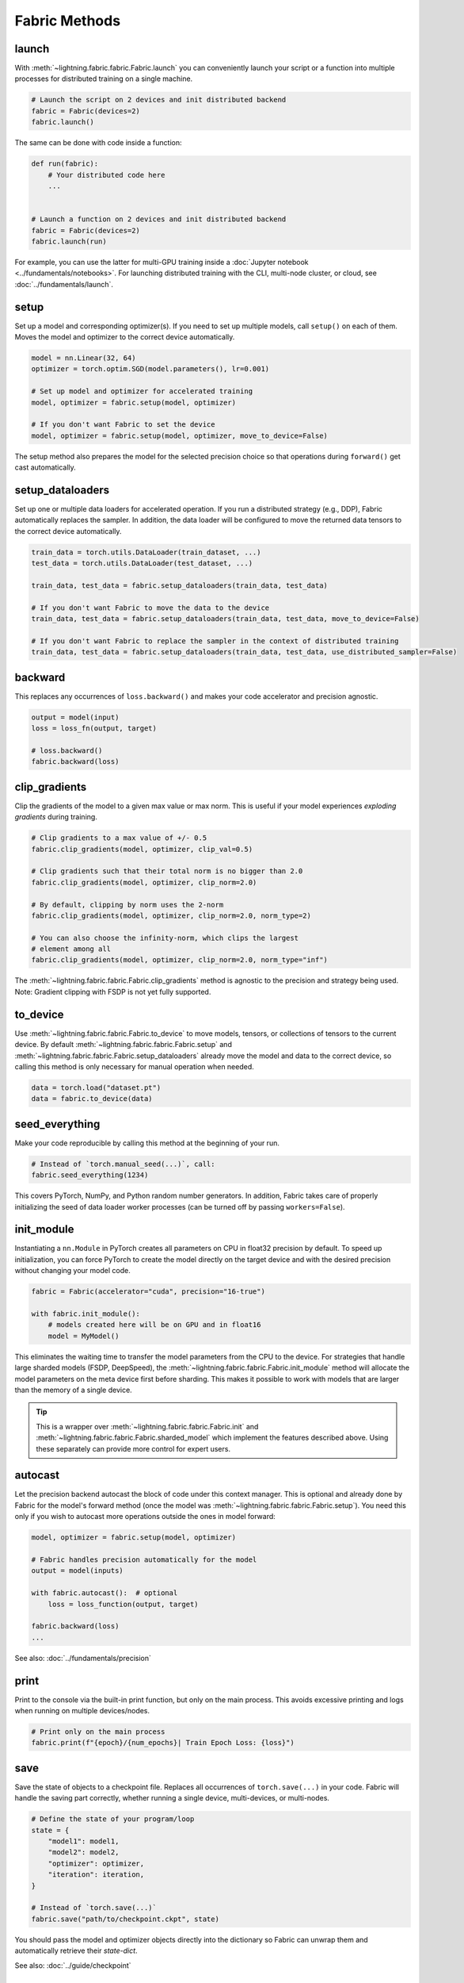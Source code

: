 ##############
Fabric Methods
##############

launch
======

With :meth:`~lightning.fabric.fabric.Fabric.launch` you can conveniently launch your script or a function
into multiple processes for distributed training on a single machine.

.. code-block:: python

    # Launch the script on 2 devices and init distributed backend
    fabric = Fabric(devices=2)
    fabric.launch()

The same can be done with code inside a function:

.. code-block:: python

    def run(fabric):
        # Your distributed code here
        ...


    # Launch a function on 2 devices and init distributed backend
    fabric = Fabric(devices=2)
    fabric.launch(run)

For example, you can use the latter for multi-GPU training inside a :doc:`Jupyter notebook <../fundamentals/notebooks>`.
For launching distributed training with the CLI, multi-node cluster, or cloud, see :doc:`../fundamentals/launch`.

setup
=====

Set up a model and corresponding optimizer(s). If you need to set up multiple models, call ``setup()`` on each of them.
Moves the model and optimizer to the correct device automatically.

.. code-block:: python

    model = nn.Linear(32, 64)
    optimizer = torch.optim.SGD(model.parameters(), lr=0.001)

    # Set up model and optimizer for accelerated training
    model, optimizer = fabric.setup(model, optimizer)

    # If you don't want Fabric to set the device
    model, optimizer = fabric.setup(model, optimizer, move_to_device=False)


The setup method also prepares the model for the selected precision choice so that operations during ``forward()`` get
cast automatically.

setup_dataloaders
=================

Set up one or multiple data loaders for accelerated operation. If you run a distributed strategy (e.g., DDP), Fabric
automatically replaces the sampler. In addition, the data loader will be configured to move the returned
data tensors to the correct device automatically.

.. code-block:: python

    train_data = torch.utils.DataLoader(train_dataset, ...)
    test_data = torch.utils.DataLoader(test_dataset, ...)

    train_data, test_data = fabric.setup_dataloaders(train_data, test_data)

    # If you don't want Fabric to move the data to the device
    train_data, test_data = fabric.setup_dataloaders(train_data, test_data, move_to_device=False)

    # If you don't want Fabric to replace the sampler in the context of distributed training
    train_data, test_data = fabric.setup_dataloaders(train_data, test_data, use_distributed_sampler=False)


backward
========

This replaces any occurrences of ``loss.backward()`` and makes your code accelerator and precision agnostic.

.. code-block:: python

    output = model(input)
    loss = loss_fn(output, target)

    # loss.backward()
    fabric.backward(loss)


clip_gradients
==============

Clip the gradients of the model to a given max value or max norm.
This is useful if your model experiences *exploding gradients* during training.

.. code-block:: python

    # Clip gradients to a max value of +/- 0.5
    fabric.clip_gradients(model, optimizer, clip_val=0.5)

    # Clip gradients such that their total norm is no bigger than 2.0
    fabric.clip_gradients(model, optimizer, clip_norm=2.0)

    # By default, clipping by norm uses the 2-norm
    fabric.clip_gradients(model, optimizer, clip_norm=2.0, norm_type=2)

    # You can also choose the infinity-norm, which clips the largest
    # element among all
    fabric.clip_gradients(model, optimizer, clip_norm=2.0, norm_type="inf")

The :meth:`~lightning.fabric.fabric.Fabric.clip_gradients` method is agnostic to the precision and strategy being used.
Note: Gradient clipping with FSDP is not yet fully supported.


to_device
=========

Use :meth:`~lightning.fabric.fabric.Fabric.to_device` to move models, tensors, or collections of tensors to
the current device. By default :meth:`~lightning.fabric.fabric.Fabric.setup` and
:meth:`~lightning.fabric.fabric.Fabric.setup_dataloaders` already move the model and data to the correct
device, so calling this method is only necessary for manual operation when needed.

.. code-block:: python

    data = torch.load("dataset.pt")
    data = fabric.to_device(data)


seed_everything
===============

Make your code reproducible by calling this method at the beginning of your run.

.. code-block:: python

    # Instead of `torch.manual_seed(...)`, call:
    fabric.seed_everything(1234)


This covers PyTorch, NumPy, and Python random number generators. In addition, Fabric takes care of properly initializing
the seed of data loader worker processes (can be turned off by passing ``workers=False``).

init_module
===========

Instantiating a ``nn.Module`` in PyTorch creates all parameters on CPU in float32 precision by default.
To speed up initialization, you can force PyTorch to create the model directly on the target device and with the desired precision without changing your model code.

.. code-block:: python

    fabric = Fabric(accelerator="cuda", precision="16-true")

    with fabric.init_module():
        # models created here will be on GPU and in float16
        model = MyModel()

This eliminates the waiting time to transfer the model parameters from the CPU to the device.
For strategies that handle large sharded models (FSDP, DeepSpeed), the :meth:`~lightning.fabric.fabric.Fabric.init_module` method will allocate the model parameters on the meta device first before sharding.
This makes it possible to work with models that are larger than the memory of a single device.

.. tip::

    This is a wrapper over :meth:`~lightning.fabric.fabric.Fabric.init` and :meth:`~lightning.fabric.fabric.Fabric.sharded_model` which implement the features described above.
    Using these separately can provide more control for expert users.

autocast
========

Let the precision backend autocast the block of code under this context manager. This is optional and already done by
Fabric for the model's forward method (once the model was :meth:`~lightning.fabric.fabric.Fabric.setup`).
You need this only if you wish to autocast more operations outside the ones in model forward:

.. code-block:: python

    model, optimizer = fabric.setup(model, optimizer)

    # Fabric handles precision automatically for the model
    output = model(inputs)

    with fabric.autocast():  # optional
        loss = loss_function(output, target)

    fabric.backward(loss)
    ...

See also: :doc:`../fundamentals/precision`


print
=====

Print to the console via the built-in print function, but only on the main process.
This avoids excessive printing and logs when running on multiple devices/nodes.


.. code-block:: python

    # Print only on the main process
    fabric.print(f"{epoch}/{num_epochs}| Train Epoch Loss: {loss}")


save
====

Save the state of objects to a checkpoint file.
Replaces all occurrences of ``torch.save(...)`` in your code.
Fabric will handle the saving part correctly, whether running a single device, multi-devices, or multi-nodes.

.. code-block:: python

    # Define the state of your program/loop
    state = {
        "model1": model1,
        "model2": model2,
        "optimizer": optimizer,
        "iteration": iteration,
    }

    # Instead of `torch.save(...)`
    fabric.save("path/to/checkpoint.ckpt", state)

You should pass the model and optimizer objects directly into the dictionary so Fabric can unwrap them and automatically retrieve their *state-dict*.

See also: :doc:`../guide/checkpoint`


load
====

Load checkpoint contents from a file and restore the state of objects in your program.
Replaces all occurrences of ``torch.load(...)`` in your code.
Fabric will handle the loading part correctly, whether running a single device, multi-device, or multi-node.

.. code-block:: python

    # Define the state of your program/loop
    state = {
        "model1": model1,
        "model2": model2,
        "optimizer": optimizer,
        "iteration": iteration,
    }

    # Restore the state of objects (in-place)
    fabric.load("path/to/checkpoint.ckpt", state)

    # Or load everything and restore your objects manually
    checkpoint = fabric.load("./checkpoints/version_2/checkpoint.ckpt")
    model.load_state_dict(all_states["model"])
    ...


See also: :doc:`../guide/checkpoint`


barrier
=======

Call this if you want all processes to wait and synchronize. Once all processes have entered this call,
execution continues. Useful for example, when you want to download data on one process and make all others wait until
the data is written to disk.

.. code-block:: python

    if fabric.global_rank == 0:
        print("Downloading dataset. This can take a while ...")
        download_dataset("http://...")

    # All other processes wait here until rank 0 is done with downloading:
    fabric.barrier()

    # After everyone reached the barrier, they can access the downloaded files:
    load_dataset()

See also: :doc:`../advanced/distributed_communication`


all_gather, all_reduce, broadcast
=================================

You can send tensors and other data between processes using collective operations.
The three most common ones, :meth:`~lightning.fabric.fabric.Fabric.broadcast`, :meth:`~lightning.fabric.fabric.Fabric.all_gather` and :meth:`~lightning.fabric.fabric.Fabric.all_reduce` are available directly on the Fabric object for convenience:

- :meth:`~lightning.fabric.fabric.Fabric.broadcast`: Send a tensor from one process to all others.
- :meth:`~lightning.fabric.fabric.Fabric.all_gather`: Gather tensors from every process and stack them.
- :meth:`~lightning.fabric.fabric.Fabric.all_reduce`: Apply a reduction function on tensors across processes (sum, mean, etc.).

.. code-block:: python

    # Send the value of a tensor from rank 0 to all others
    result = fabric.broadcast(tensor, src=0)

    # Every process gets the stack of tensors from everybody else
    all_tensors = fabric.all_gather(tensor)

    # Sum a tensor across processes (everyone gets the result)
    reduced_tensor = fabric.all_reduce(tensor, reduce_op="sum")

    # Also works with a collection of tensors (dict, list, tuple):
    collection = {"loss": torch.tensor(...), "data": ...}
    gathered_collection = fabric.all_gather(collection, ...)
    reduced_collection = fabric.all_reduce(collection, ...)


.. important::

    Every process needs to enter the collective calls. Otherwise, the program will hang!

Learn more about :doc:`distributed communication <../advanced/distributed_communication>`.


no_backward_sync
================

Use this context manager when performing gradient accumulation and using a distributed strategy (e.g., DDP).
It will speed up your training loop by cutting redundant communication between processes during the accumulation phase.

.. code-block:: python

    # Accumulate gradient 8 batches at a time
    is_accumulating = batch_idx % 8 != 0

    with fabric.no_backward_sync(model, enabled=is_accumulating):
        output = model(input)
        loss = ...
        fabric.backward(loss)
        ...

    # Step the optimizer every 8 batches
    if not is_accumulating:
        optimizer.step()
        optimizer.zero_grad()

Both the model's `.forward()` and the `fabric.backward()` call need to run under this context as shown in the example above.
For single-device strategies, it is a no-op. Some strategies don't support this:

- deepspeed
- dp
- xla

For these, the context manager falls back to a no-op and emits a warning.


call
====

Use this to run all registered callback hooks with a given name and inputs.
It is useful when building a Trainer that allows the user to run arbitrary code at fixed points in the training loop.

.. code-block:: python

    class MyCallback:
        def on_train_start(self):
            ...

        def on_train_epoch_end(self, model, results):
            ...


    fabric = Fabric(callbacks=[MyCallback()])

    # Call any hook by name
    fabric.call("on_train_start")

    # Pass in additional arguments that the hook requires
    fabric.call("on_train_epoch_end", model=..., results={...})

    # Only the callbacks that have this method defined will be executed
    fabric.call("undefined")


See also: :doc:`../guide/callbacks`


log and log_dict
================

These methods allow you to send scalar metrics to a logger registered in Fabric.

.. code-block:: python

    # Set the logger in Fabric
    fabric = Fabric(loggers=TensorBoardLogger(...))

    # Anywhere in your training loop or model:
    fabric.log("loss", loss)

    # Or send multiple metrics at once:
    fabric.log_dict({"loss": loss, "accuracy": acc})

If no loggers are given to Fabric (default), ``log`` and ``log_dict`` won't do anything.
Here is what's happening under the hood (pseudo code) when you call ``.log()`` or ``log_dict``:

.. code-block:: python

    # When you call .log() or .log_dict(), we do this:
    for logger in fabric.loggers:
        logger.log_metrics(metrics=metrics, step=step)

See also: :doc:`../guide/logging`
